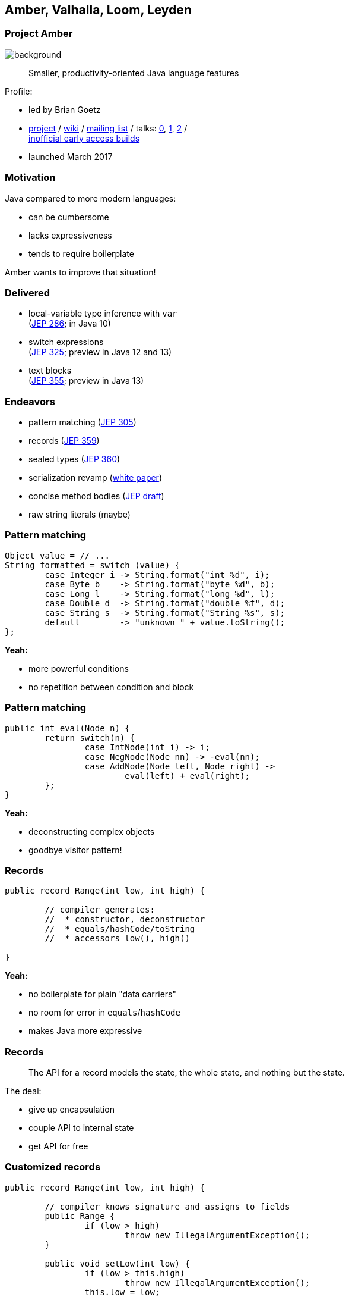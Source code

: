 == Amber, Valhalla, Loom, Leyden

// TODO: toc

=== Project Amber
image::images/amber.jpg[background, size=cover]

> Smaller, productivity-oriented Java language features

Profile:

* led by Brian Goetz
* http://openjdk.java.net/projects/amber/[project] /
https://wiki.openjdk.java.net/display/amber/Main[wiki] /
http://mail.openjdk.java.net/mailman/listinfo/amber-dev[mailing list] /
talks:
https://www.youtube.com/watch?v=A-mxj2vhVAA&t=13m58s[0],
https://www.youtube.com/watch?v=qul2B8iPC-o[1],
https://www.youtube.com/watch?v=n3_8YcYKScw[2] / +
https://builds.shipilev.net/openjdk-amber/[inofficial early access builds]

* launched March 2017

=== Motivation

Java compared to more modern languages:

* can be cumbersome
* lacks expressiveness
* tends to require boilerplate

Amber wants to improve that situation!

=== Delivered

// TODO use circled versions

* local-variable type inference with `var` +
  (https://openjdk.java.net/jeps/286[JEP 286]; in Java 10)
* switch expressions +
  (http://openjdk.java.net/jeps/325[JEP 325]; preview in Java 12 and 13)
* text blocks +
  (https://openjdk.java.net/jeps/355[JEP 355]; preview in Java 13)

=== Endeavors

* pattern matching (http://openjdk.java.net/jeps/305[JEP 305])
* records (https://openjdk.java.net/jeps/359[JEP 359])
* sealed types (https://openjdk.java.net/jeps/360[JEP 360])
* serialization revamp (http://cr.openjdk.java.net/~briangoetz/amber/serialization.html[white paper])
* concise method bodies (http://openjdk.java.net/jeps/8209434[JEP draft])
* raw string literals (maybe)

=== Pattern matching

[source,java]
----
Object value = // ...
String formatted = switch (value) {
	case Integer i -> String.format("int %d", i);
	case Byte b    -> String.format("byte %d", b);
	case Long l    -> String.format("long %d", l);
	case Double d  -> String.format("double %f", d);
	case String s  -> String.format("String %s", s);
	default        -> "unknown " + value.toString();
};
----

*Yeah:*

* more powerful conditions
* no repetition between condition and block

=== Pattern matching

[source,java]
----
public int eval(Node n) {
	return switch(n) {
		case IntNode(int i) -> i;
		case NegNode(Node nn) -> -eval(nn);
		case AddNode(Node left, Node right) ->
			eval(left) + eval(right);
	};
}
----

*Yeah:*

* deconstructing complex objects
* goodbye visitor pattern!

=== Records

[source,java]
----
public record Range(int low, int high) {

	// compiler generates:
	//  * constructor, deconstructor
	//  * equals/hashCode/toString
	//  * accessors low(), high()

}
----

*Yeah:*

* no boilerplate for plain "data carriers"
* no room for error in `equals`/`hashCode`
* makes Java more expressive

=== Records

> The API for a record models the state, the whole state, and nothing but the state.

The deal:

* give up encapsulation
* couple API to internal state
* get API for free

=== Customized records

[source,java]
----
public record Range(int low, int high) {

	// compiler knows signature and assigns to fields
	public Range {
		if (low > high)
			throw new IllegalArgumentException();
	}

	public void setLow(int low) {
		if (low > this.high)
			throw new IllegalArgumentException();
		this.low = low;
	}

}
----

=== Sealed types

Have a closer look at the cases:

[source,java]
----
public int eval(Node n) {
	return switch(n) {
		case IntNode(int i) -> // ...
		case NegNode(Node n) -> // ...
		case AddNode(Node left, Node right) -> // ...
	};
}
----

Why is there no `default` branch?

=== Sealed types

[source,java]
----
public sealed interface Node
	permits IntNode, NegNode, AddNode {

	// interface declaration

}
----

*Yeah:*

* code expresses intended subtypes
* pattern matching can check completeness

=== Death to serialization!

Serialization is hell:

* complicates every JDK feature
* repeated security vulnerabilities
* uses "invisible" mechanisms

The JDK team wants to get rid of it!

=== Serializing records

Replacement may look as follows:

* only works with records
* deconstructs a record graph
* passes data to serialization engine
* one engine per format: +
  XML, JSON, YAML, ...

=== New serialization

*Yeah:*

* records are a great fit for serialization
* new mechanism uses (de)constructors
* superior maintainability

=== Concise method bodies

[source,java]
----
class ListWrapper<E> implements List<E> {

	private List<E> list;

	public int size() -> list.size();
	public T get(int index) -> list.get(index);
	public int indexOf(E el) = list::indexOf;

}
----

*Yeah:*

* simple methods get simple code
* fewer (empty) lines

=== Raw string literals

[source,java]
----
String regex = \"\+(\d*[.])?\d"
----

*Yeah:*

* no escaping of special characters

*But:*

* was planned http://openjdk.java.net/jeps/326[as preview in Java 12] +
* removed last minute

Turns out, it's complicated. 😁

=== Raw multi-line strings

Maybe?

[source,java]
----
String yaml = \"""
	name: "Positive number"
	regex: "\+(\d*[.])?\d"
	""";
----

=== Project Amber

Makes Java more expressive:

* type inference with `var` ⑩
* switch expressions ⑫
* text blocks ⑬
* pattern matching
* records
* sealed types
* serialization revamp
* concise method bodies
* raw string literals


=== Project Valhalla
image::images/valhalla.jpg[background, size=cover]

> Advanced Java VM and Language feature candidates

Profile:

* led by Brian Goetz and John Rose
* http://openjdk.java.net/projects/valhalla/[project] /
https://wiki.openjdk.java.net/display/valhalla/Main[wiki] /
http://mail.openjdk.java.net/mailman/listinfo/valhalla-dev[mailing list] /
talks:
https://www.youtube.com/watch?v=Tc9vs_HFHVo[0],
https://www.youtube.com/watch?v=A-mxj2vhVAA&t=35m10s[1],
https://www.youtube.com/watch?v=_26KZAegYRM[2],
https://www.youtube.com/watch?v=1H4vmT-Va4o[3] / +
http://jdk.java.net/valhalla/[official early access builds]
* launched July 2014

=== Motivation

In Java, (almost) everything is a class:

* mutable by default
* memory access indirection
* requires extra memory for header
* allows locking and other +
identity-based operations

Wouldn't it be nice to create a custom `int`?

=== Value types

[source,java]
----
public value Range {

	// implicitly final
	private int low;
	private int high;

	// you write:
	//  * constructor, static factories
	//  * equals/hashCode/toString
	//  * accessors, etc.

}
----

=== Value types

[source,java]
----
public value Range {
	private int low;
	private int high;
}
----

*Yeah:*

* enforced immutability
* no memory indirection! (_flat_)
* no `Object` header! (_dense_)
* makes Java more expressive

=== Value types

> Codes like a class, works like an `int`.

The deal:

* give up identity / mutability +
(and self references)
* get flat and dense memory layout

=== Values vs Records

==== Values

no identity / mutability +
⇝ flat and dense memory layout

==== Records

no encapsulation +
⇝ less boilerplate

Might be combinable to "value records".

=== Generic specialization

When everybody creates their own "primitives", +
boxing becomes omni-present and very painful!

[source,java]
----
List<int> ids = new ArrayList<>();
----

*Yeah:*

* backed by an actual `int[]`
* great performance
* works with your value types

=== Put together

Value types and generic specialization together, +
have immense effects inside the JDK!

* no more manual specializations:
** functional interfaces
** stream API
** `Optional` API
* better performance

=== Put together

Value types and generic specialization together, +
have immense effects on your code!

* fewer trade-offs between +
design and performance
* better performance
* can express design more clearly
* more robust APIs

=== Project Valhalla

Makes Java more expressive and performant:

* value types
* primitive specialization


=== Project Loom
image::images/loom.jpg[background, size=cover]

> Fibers, delimited continuations, explicit tail-call

Profile:

* led by Ron Pressler
* http://openjdk.java.net/projects/loom/[project] /
https://wiki.openjdk.java.net/display/loom/Main[wiki] /
http://mail.openjdk.java.net/mailman/listinfo/loom-dev[mailing list] /
talks:
https://www.youtube.com/watch?v=fpyub8fbrVE[0],
https://www.youtube.com/watch?v=J31o0ZMQEnI[1],
https://www.youtube.com/watch?v=NV46KFV1m-4[2]
* launched January 2018

=== Motivation

Imagine a hypothetical request:

. interpret request
. query database (_blocks_)
. process data for response

JVM resource utilization:

* good for tasks 1., 3.
* really bad for task 2.

How to implement that request?

=== Motivation

Synchronous (simple)::
* thread per request
* blocks on certain calls
* bad thread utilization
Asynchronous (not so simple)::
* use non-blocking APIs with futures
* incompatible with synchronous code
* great thread utilization (scalable!)

[NOTE.speaker]
--
* common CPU load: 5-30%
--

=== Enter fibers!

A fiber:

* looks like a thread to devs
* low memory footprint ([k]bytes)
* small switching cost
* *scheduled by the JVM*

=== Fiber management

The JVM manages fibers:

* runs them in a pool of _carrier threads_
* makes fibers _yield_ on blocking calls +
(*frees the carrier thread!*)
* _continues_ fibers when calls return

=== Fiber example

Remember the hypothetical request:

. interpret request
. query database (_blocks_)
. process data for response

In a fiber:

[%step]
* JVM submits fiber to thread pool
* when 2. blocks, fiber yields
* JVM hands thread back to pool +
* when 2. unblocks, JVM resubmits fiber
* fiber continues with 3. (how?)

=== Fibers

*Yeah:*

* great thread utilization
* code is written/debugged as if synchronous
* legacy code _may_ be forward compatible

=== Continuations

How do fibers _continue_?

* use continuations (low-level API)
* JVM stores and restores call stack

=== Project Loom

Makes threading more pleasant:

* simple programming model
* great thread utilization


=== Project Leyden
image::images/leyden.png[background, size=cover]

> Faster startup, shorter time to peak performance, smaller footprint

Profile:

* led by Mark Reinhold
* https://mail.openjdk.java.net/pipermail/discuss/2020-April/005429.html[Call for Discussion]
* first discussed in April 2020
* not yet officially launched
